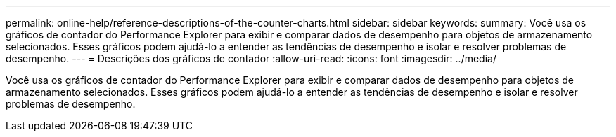 ---
permalink: online-help/reference-descriptions-of-the-counter-charts.html 
sidebar: sidebar 
keywords:  
summary: Você usa os gráficos de contador do Performance Explorer para exibir e comparar dados de desempenho para objetos de armazenamento selecionados. Esses gráficos podem ajudá-lo a entender as tendências de desempenho e isolar e resolver problemas de desempenho. 
---
= Descrições dos gráficos de contador
:allow-uri-read: 
:icons: font
:imagesdir: ../media/


[role="lead"]
Você usa os gráficos de contador do Performance Explorer para exibir e comparar dados de desempenho para objetos de armazenamento selecionados. Esses gráficos podem ajudá-lo a entender as tendências de desempenho e isolar e resolver problemas de desempenho.
